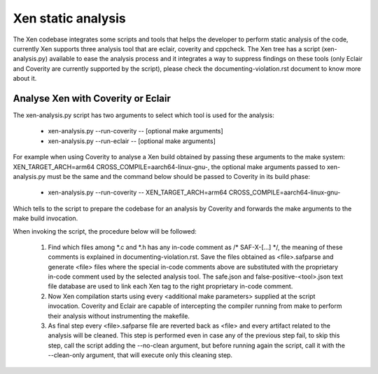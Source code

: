 .. SPDX-License-Identifier: CC-BY-4.0

Xen static analysis
===================

The Xen codebase integrates some scripts and tools that helps the developer to
perform static analysis of the code, currently Xen supports three analysis tool
that are eclair, coverity and cppcheck.
The Xen tree has a script (xen-analysis.py) available to ease the analysis
process and it integrates a way to suppress findings on these tools (only Eclair
and Coverity are currently supported by the script), please check the
documenting-violation.rst document to know more about it.

Analyse Xen with Coverity or Eclair
-----------------------------------

The xen-analysis.py script has two arguments to select which tool is used for
the analysis:

 - xen-analysis.py --run-coverity -- [optional make arguments]
 - xen-analysis.py --run-eclair -- [optional make arguments]

For example when using Coverity to analyse a Xen build obtained by passing these
arguments to the make system: XEN_TARGET_ARCH=arm64
CROSS_COMPILE=aarch64-linux-gnu-, the optional make arguments passed to
xen-analysis.py must be the same and the command below should be passed to
Coverity in its build phase:

 - xen-analysis.py --run-coverity -- XEN_TARGET_ARCH=arm64
   CROSS_COMPILE=aarch64-linux-gnu-

Which tells to the script to prepare the codebase for an analysis by Coverity
and forwards the make arguments to the make build invocation.

When invoking the script, the procedure below will be followed:

 1. Find which files among \*.c and \*.h has any in-code comment as
    /* SAF-X-[...] \*/, the meaning of these comments is explained in
    documenting-violation.rst.
    Save the files obtained as <file>.safparse and generate <file> files where
    the special in-code comments above are substituted with the proprietary
    in-code comment used by the selected analysis tool. The safe.json and
    false-positive-<tool>.json text file database are used to link each Xen tag
    to the right proprietary in-code comment.
 2. Now Xen compilation starts using every <additional make parameters> supplied
    at the script invocation. Coverity and Eclair are capable of intercepting
    the compiler running from make to perform their analysis without
    instrumenting the makefile.
 3. As final step every <file>.safparse file are reverted back as <file> and
    every artifact related to the analysis will be cleaned.
    This step is performed even in case any of the previous step fail, to skip
    this step, call the script adding the --no-clean argument, but before
    running again the script, call it with the --clean-only argument, that will
    execute only this cleaning step.

